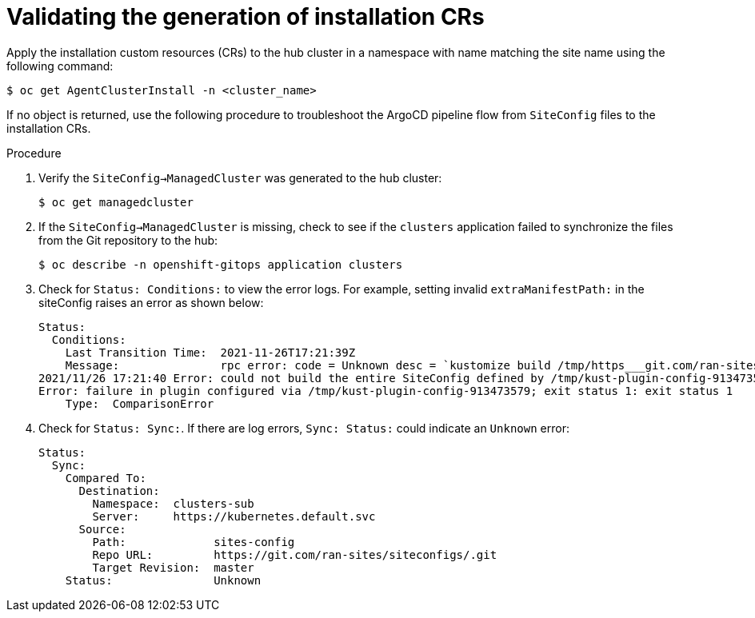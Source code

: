 // Module included in the following assemblies:
//
// *scalability_and_performance/ztp-deploying-disconnected.adoc

:_content-type: PROCEDURE
[id="ztp-validating-the-generation-of-installation-crs_{context}"]
= Validating the generation of installation CRs

Apply the installation custom resources (CRs) to the hub cluster in a namespace with name matching the site name using the following command:

[source,terminal]
----
$ oc get AgentClusterInstall -n <cluster_name>
----

If no object is returned, use the following procedure to troubleshoot the ArgoCD pipeline flow from `SiteConfig` files to the installation CRs.

.Procedure

. Verify the `SiteConfig->ManagedCluster` was generated to the hub cluster:
+
[source,terminal]
----
$ oc get managedcluster
----

. If the `SiteConfig->ManagedCluster` is missing, check to see if the `clusters` application failed to synchronize the files from the Git repository to the hub:
+
[source,terminal]
----
$ oc describe -n openshift-gitops application clusters
----

. Check for `Status: Conditions:` to view the error logs. For example, setting invalid `extraManifestPath:` in the siteConfig raises an error as shown below:
+
[source,text]
----
Status:
  Conditions:
    Last Transition Time:  2021-11-26T17:21:39Z
    Message:               rpc error: code = Unknown desc = `kustomize build /tmp/https___git.com/ran-sites/siteconfigs/ --enable-alpha-plugins` failed exit status 1: 2021/11/26 17:21:40 Error could not create extra-manifest ranSite1.extra-manifest3 stat extra-manifest3: no such file or directory
2021/11/26 17:21:40 Error: could not build the entire SiteConfig defined by /tmp/kust-plugin-config-913473579: stat extra-manifest3: no such file or directory
Error: failure in plugin configured via /tmp/kust-plugin-config-913473579; exit status 1: exit status 1
    Type:  ComparisonError
----

. Check for `Status: Sync:`. If there are log errors, `Sync: Status:` could indicate an
`Unknown` error:
+
[source,text]
----
Status:
  Sync:
    Compared To:
      Destination:
        Namespace:  clusters-sub
        Server:     https://kubernetes.default.svc
      Source:
        Path:             sites-config
        Repo URL:         https://git.com/ran-sites/siteconfigs/.git
        Target Revision:  master
    Status:               Unknown
----
